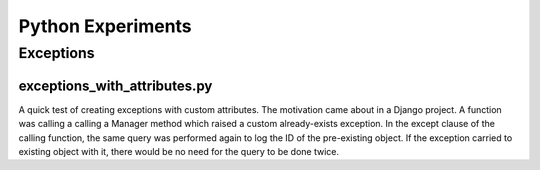 Python Experiments
==================

Exceptions
----------

exceptions_with_attributes.py
+++++++++++++++++++++++++++++

A quick test of creating exceptions with custom attributes. The motivation
came about in a Django project. A function was calling a calling a Manager
method which raised a custom already-exists exception. In the except clause
of the calling function, the same query was performed again to log the ID
of the pre-existing object. If the exception carried to existing object with
it, there would be no need for the query to be done twice.
